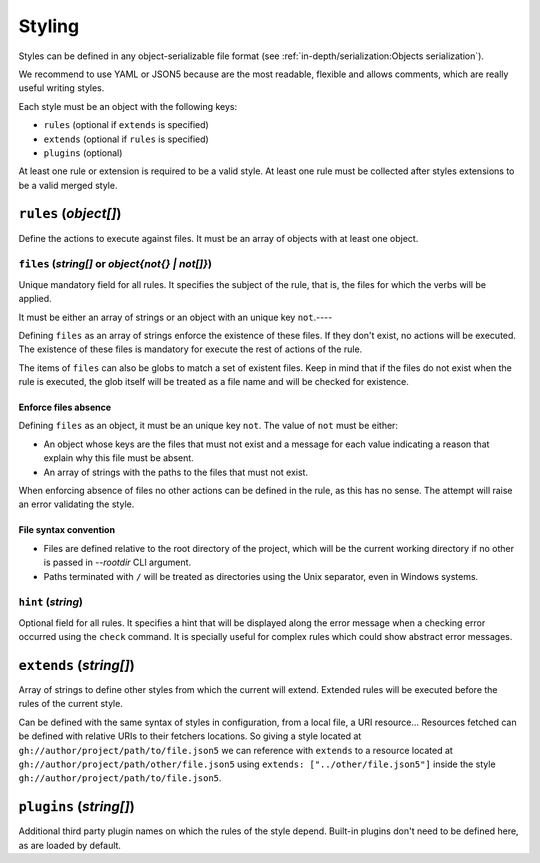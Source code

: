 #######
Styling
#######

Styles can be defined in any object-serializable file format (see
:ref:`in-depth/serialization:Objects serialization`).

We recommend to use YAML or JSON5 because are the most readable, flexible
and allows comments, which are really useful writing styles.

Each style must be an object with the following keys:

* ``rules`` (optional if ``extends`` is specified)
* ``extends`` (optional if ``rules`` is specified)
* ``plugins`` (optional)

At least one rule or extension is required to be a valid style. At least one
rule must be collected after styles extensions to be a valid merged style.

**********************
``rules`` (`object[]`)
**********************

Define the actions to execute against files. It must be an array of objects
with at least one object.

``files`` (`string[]` or `object{not{} | not[]}`)
=================================================

Unique mandatory field for all rules. It specifies the subject of the rule,
that is, the files for which the verbs will be applied.

It must be either an array of strings or an object with an unique key ``not``.----

Defining ``files`` as an array of strings enforce the existence of these files.
If they don't exist, no actions will be executed. The existence of these files
is mandatory for execute the rest of actions of the rule.

The items of ``files`` can also be globs to match a set of existent files.
Keep in mind that if the files do not exist when the rule is executed, the
glob itself will be treated as a file name and will be checked for existence.

Enforce files absence
---------------------

Defining ``files`` as an object, it must be an unique key ``not``. The value
of ``not`` must be either:

* An object whose keys are the files that must not exist and a message for each value indicating a reason that explain why this file must be absent.
* An array of strings with the paths to the files that must not exist.

When enforcing absence of files no other actions can be defined in the rule,
as this has no sense. The attempt will raise an error validating the style.

File syntax convention
----------------------

* Files are defined relative to the root directory of the project, which will be the current working directory if no other is passed in `--rootdir` CLI argument.
* Paths terminated with ``/`` will be treated as directories using the Unix separator, even in Windows systems.

``hint`` (`string`)
===================

Optional field for all rules. It specifies a hint that will be displayed along
the error message when a checking error occurred using the ``check`` command.
It is specially useful for complex rules which could show abstract error messages.

************************
``extends`` (`string[]`)
************************

Array of strings to define other styles from which the current will extend.
Extended rules will be executed before the rules of the current style.

Can be defined with the same syntax of styles in configuration, from a local
file, a URI resource... Resources fetched can be defined with relative URIs
to their fetchers locations. So giving a style located at
``gh://author/project/path/to/file.json5`` we can reference with
``extends`` to a resource located at ``gh://author/project/path/other/file.json5``
using ``extends: ["../other/file.json5"]`` inside the style
``gh://author/project/path/to/file.json5``.

.. _style-plugins:

************************
``plugins`` (`string[]`)
************************

Additional third party plugin names on which the rules of the style depend.
Built-in plugins don't need to be defined here, as are loaded by default.

.. seealso::

    :doc:`../dev/plugins`
